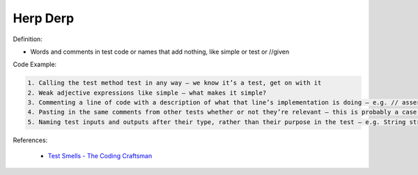 Herp Derp
^^^^^
Definition:

* Words and comments in test code or names that add nothing, like simple or test or //given


Code Example:

.. code-block:: md

    1. Calling the test method test in any way – we know it’s a test, get on with it
    2. Weak adjective expressions like simple – what makes it simple?
    3. Commenting a line of code with a description of what that line’s implementation is doing – e.g. // assert that it's true – we can see what it’s doing… WHY is it doing it?
    4. Pasting in the same comments from other tests whether or not they’re relevant – this is probably a case for reducing boilerplate so you don’t need as much paste, or as much comment
    5. Naming test inputs and outputs after their type, rather than their purpose in the test – e.g. String string1 = code.getUserName()

References:

 * `Test Smells - The Coding Craftsman <https://codingcraftsman.wordpress.com/2018/09/27/test-smells/>`_

